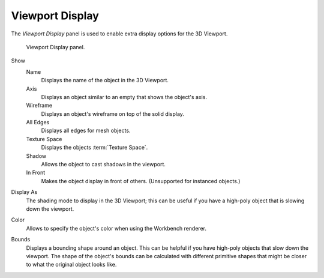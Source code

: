 
****************
Viewport Display
****************

.. reference::

   :Mode:      Object Mode
   :Panel:     :menuselection:`Properties --> Object Properties --> Viewport Display`

The *Viewport Display* panel is used to enable extra display options for the 3D Viewport.

.. figure:: /images/scene-layout_object_properties_display_panel.png

   Viewport Display panel.

.. _bpy.types.Object.show:

Show
   Name
      Displays the name of the object in the 3D Viewport.
   Axis
      Displays an object similar to an empty that shows the object's axis.
   Wireframe
      Displays an object's wireframe on top of the solid display.
   All Edges
      Displays all edges for mesh objects.
   Texture Space
      Displays the objects :term:`Texture Space`.
   Shadow
      Allows the object to cast shadows in the viewport.
   In Front
      Makes the object display in front of others. (Unsupported for instanced objects.)

.. _bpy.types.Object.display_type:

Display As
   The shading mode to display in the 3D Viewport; this can be useful if you have
   a high-poly object that is slowing down the viewport.

.. _bpy.types.Object.color:

Color
   Allows to specify the object's color when using the Workbench renderer.

.. _bpy.types.Object.show_bounds:
.. _bpy.types.Object.display_bounds_type:

Bounds
   Displays a bounding shape around an object.
   This can be helpful if you have high-poly objects that slow down the viewport.
   The shape of the object's bounds can be calculated with different primitive shapes
   that might be closer to what the original object looks like.

